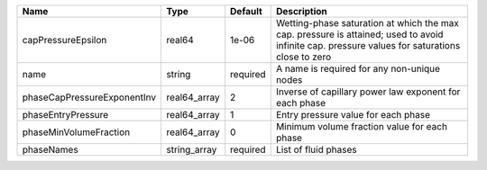 

=========================== ============ ======== ============================================================================================================================================== 
Name                        Type         Default  Description                                                                                                                                    
=========================== ============ ======== ============================================================================================================================================== 
capPressureEpsilon          real64       1e-06    Wetting-phase saturation at which the max cap. pressure is attained; used to avoid infinite cap. pressure values for saturations close to zero 
name                        string       required A name is required for any non-unique nodes                                                                                                    
phaseCapPressureExponentInv real64_array 2        Inverse of capillary power law exponent for each phase                                                                                         
phaseEntryPressure          real64_array 1        Entry pressure value for each phase                                                                                                            
phaseMinVolumeFraction      real64_array 0        Minimum volume fraction value for each phase                                                                                                   
phaseNames                  string_array required List of fluid phases                                                                                                                           
=========================== ============ ======== ============================================================================================================================================== 


